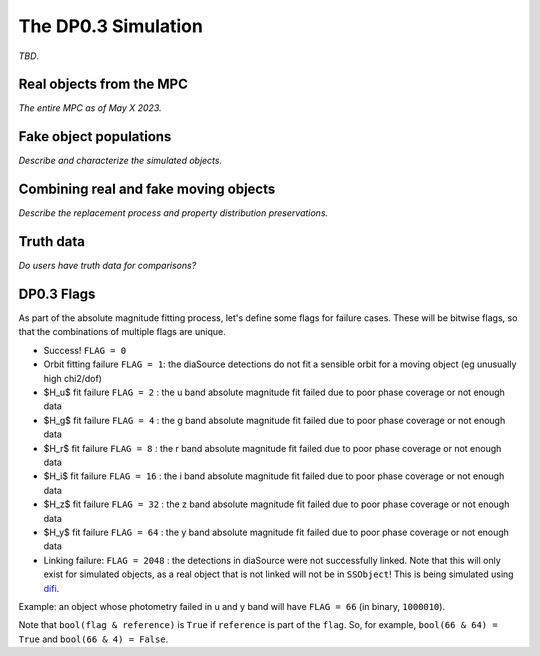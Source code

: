 .. Review the README on instructions to contribute.
.. Review the style guide to keep a consistent approach to the documentation.
.. Static objects, such as figures, should be stored in the _static directory. Review the _static/README on instructions to contribute.
.. Do not remove the comments that describe each section. They are included to provide guidance to contributors.
.. Do not remove other content provided in the templates, such as a section. Instead, comment out the content and include comments to explain the situation. For example:
	- If a section within the template is not needed, comment out the section title and label reference. Do not delete the expected section title, reference or related comments provided from the template.
    - If a file cannot include a title (surrounded by ampersands (#)), comment out the title from the template and include a comment explaining why this is implemented (in addition to applying the ``title`` directive).

.. This is the label that can be used for cross referencing this file.
.. Recommended title label format is "Directory Name"-"Title Name" -- Spaces should be replaced by hyphens.
.. _Data-Products-DP0-3-Data-Simulation:
.. Each section should include a label for cross referencing to a given area.
.. Recommended format for all labels is "Title Name"-"Section Name" -- Spaces should be replaced by hyphens.
.. To reference a label that isn't associated with an reST object such as a title or figure, you must include the link and explicit title using the syntax :ref:`link text <label-name>`.
.. A warning will alert you of identical labels during the linkcheck process.


####################
The DP0.3 Simulation
####################

.. This section should provide a brief, top-level description of the page.

*TBD*.


.. _Data-Products-DP0-3-Data-Simulation-Real-Objects:

Real objects from the MPC
=========================

*The entire MPC as of May X 2023.*



.. _Data-Products-DP0-3-Data-Simulation-Fake-Objects:

Fake object populations
=======================

*Describe and characterize the simulated objects.*



.. _Data-Products-DP0-3-Data-Simulation-Combo:

Combining real and fake moving objects
======================================

*Describe the replacement process and property distribution preservations.*





.. _Data-Products-DP0-3-Data-Simulation-Truth-Data:

Truth data
==========

*Do users have truth data for comparisons?*

.. _Data-Products-DP0-3-Flags:

DP0.3 Flags
===========

As part of the absolute magnitude fitting process, let's define some flags for failure cases. These will be bitwise flags, so that the combinations of multiple flags are unique. 

- Success! ``FLAG = 0``
- Orbit fitting failure ``FLAG = 1``: the diaSource detections do not fit a sensible orbit for a moving object (eg unusually high chi2/dof) 
- $H_u$ fit failure ``FLAG = 2`` : the u band absolute magnitude fit failed due to poor phase coverage or not enough data
- $H_g$ fit failure ``FLAG = 4`` : the g band absolute magnitude fit failed due to poor phase coverage or not enough data
- $H_r$ fit failure ``FLAG = 8`` : the r band absolute magnitude fit failed due to poor phase coverage or not enough data
- $H_i$ fit failure ``FLAG = 16`` : the i band absolute magnitude fit failed due to poor phase coverage or not enough data
- $H_z$ fit failure ``FLAG = 32`` : the z band absolute magnitude fit failed due to poor phase coverage or not enough data
- $H_y$ fit failure ``FLAG = 64`` : the y band absolute magnitude fit failed due to poor phase coverage or not enough data
- Linking failure: ``FLAG = 2048`` : the detections in diaSource were not successfully linked. Note that this will only exist for simulated objects, as a real object that is not linked will not be in ``SSObject``! This is being simulated using `difi <https://github.com/moeyensj/difi/tree/main>`_.

Example: an object whose photometry failed in u and y band will have ``FLAG = 66`` (in binary, ``1000010``). 

Note that ``bool(flag & reference)`` is ``True`` if ``reference`` is part of the ``flag``. So, for example, ``bool(66 & 64) = True`` and ``bool(66 & 4) = False``.

